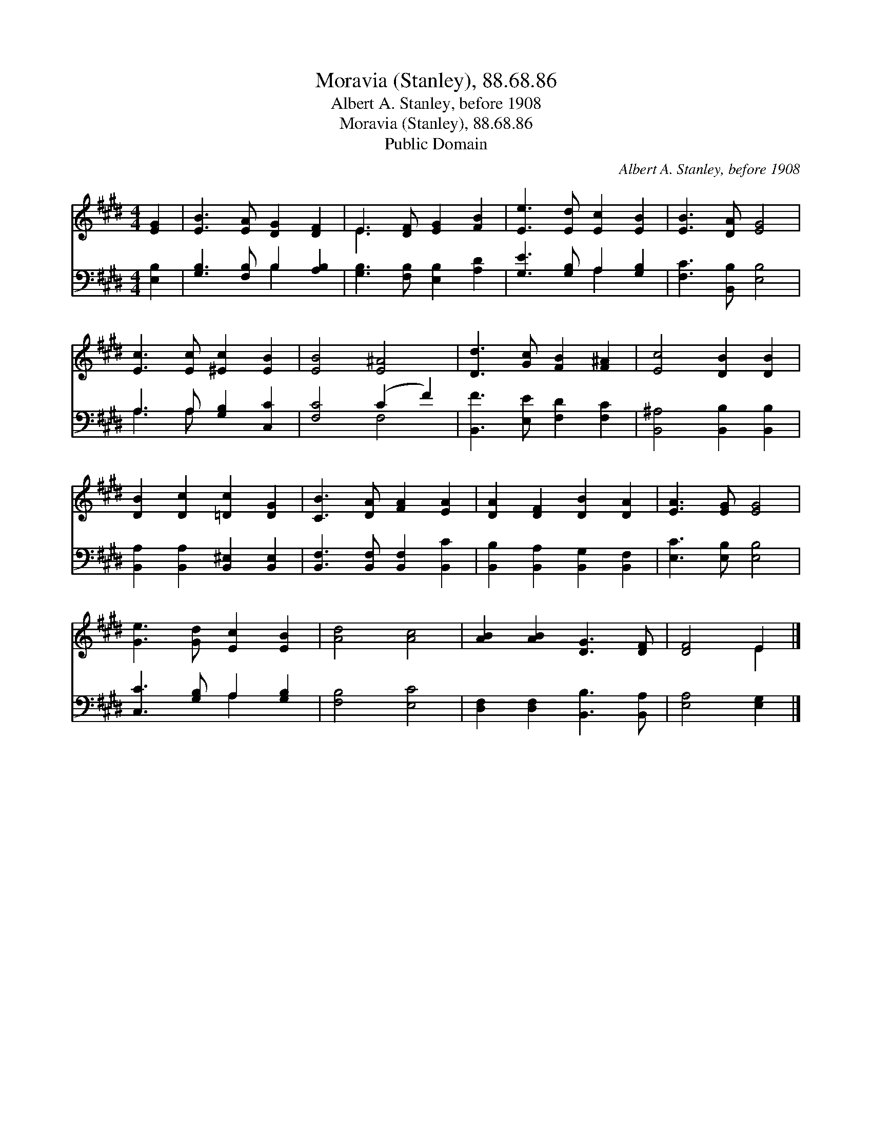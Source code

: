 X:1
T:Moravia (Stanley), 88.68.86
T:Albert A. Stanley, before 1908
T:Moravia (Stanley), 88.68.86
T:Public Domain
C:Albert A. Stanley, before 1908
Z:Public Domain
%%score ( 1 2 ) ( 3 4 )
L:1/8
M:4/4
K:E
V:1 treble 
V:2 treble 
V:3 bass 
V:4 bass 
V:1
 [EG]2 | [EB]3 [EA] [DG]2 [DF]2 | E3 [DF] [EG]2 [FB]2 | [Ee]3 [Ed] [Ec]2 [EB]2 | [EB]3 [DA] [EG]4 | %5
 [Ec]3 [Ec] [^Ec]2 [EB]2 | [EB]4 [E^A]4 | [Dd]3 [Gc] [FB]2 [F^A]2 | [Ec]4 [DB]2 [DB]2 | %9
 [DB]2 [Dc]2 [=Dc]2 [DG]2 | [CB]3 [DA] [FA]2 [EA]2 | [DA]2 [DF]2 [DB]2 [DA]2 | [EA]3 [EG] [EG]4 | %13
 [Ge]3 [Gd] [Ec]2 [EB]2 | [Ad]4 [Ac]4 | [AB]2 [AB]2 [DG]3 [DF] | [DF]4 E2 |] %17
V:2
 x2 | x8 | E3 x5 | x8 | x8 | x8 | x8 | x8 | x8 | x8 | x8 | x8 | x8 | x8 | x8 | x8 | x4 E2 |] %17
V:3
 [E,B,]2 | [G,B,]3 [F,B,] B,2 [A,B,]2 | [G,B,]3 [F,B,] [E,B,]2 [A,D]2 | [G,E]3 [G,B,] A,2 [G,B,]2 | %4
 [F,C]3 [B,,B,] [E,B,]4 | A,3 A, [G,B,]2 [C,C]2 | [F,C]4 (C2 F2) | [B,,F]3 [E,E] [F,D]2 [F,C]2 | %8
 [B,,^A,]4 [B,,B,]2 [B,,B,]2 | [B,,A,]2 [B,,A,]2 [B,,^E,]2 [B,,E,]2 | %10
 [B,,F,]3 [B,,F,] [B,,F,]2 [B,,C]2 | [B,,B,]2 [B,,A,]2 [B,,G,]2 [B,,F,]2 | [E,C]3 [E,B,] [E,B,]4 | %13
 [C,C]3 [G,B,] A,2 [G,B,]2 | [F,B,]4 [E,C]4 | [D,F,]2 [D,F,]2 [B,,B,]3 [B,,A,] | [E,A,]4 [E,G,]2 |] %17
V:4
 x2 | x4 B,2 x2 | x8 | x4 A,2 x2 | x8 | A,3 A, x4 | x4 F,4 | x8 | x8 | x8 | x8 | x8 | x8 | %13
 x4 A,2 x2 | x8 | x8 | x6 |] %17

